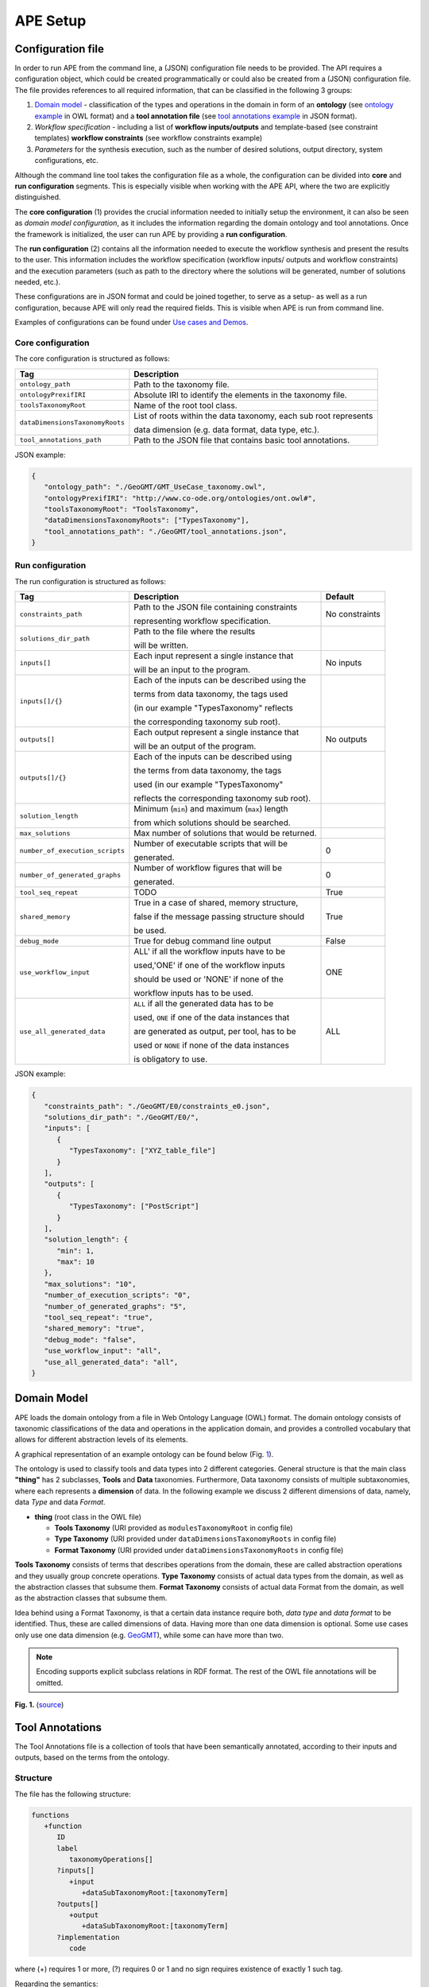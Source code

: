 APE Setup
=========

Configuration file
^^^^^^^^^^^^^^^^^^

In order to run APE from the command line, a (JSON) configuration file needs to be provided. 
The API requires a configuration object, which could be created programmatically 
or could also be created from a (JSON) configuration file. 
The file provides references to all required information, that can be classified in the following 3 groups:

1. `Domain model <setup.html#domain-model>`_ - classification of the types and operations in the domain in form 
   of an **ontology** (see `ontology example <../demo/imagemagick.html#ontology>`_ in OWL format) 
   and a **tool annotation file** (see `tool annotations example <../demo/imagemagick.html#tools>`_ in JSON format).
2. *Workflow specification* - including a list of **workflow inputs/outputs** and template-based 
   (see constraint templates) **workflow constraints** (see workflow constraints example)
3. *Parameters* for the synthesis execution, such as the number of desired solutions, 
   output directory, system configurations, etc.

Although the command line tool takes the configuration file as a whole, the configuration can be 
divided into **core** and **run configuration** segments. This is especially visible when working 
with the APE API, where the two are explicitly distinguished.

The **core configuration** (1) provides the crucial information needed to initially setup the environment, 
it can also be seen as *domain model configuration*, as it includes the information regarding the 
domain ontology and tool annotations. Once the framework is initialized, the user can run APE by 
providing a **run configuration**.

The **run configuration** (2) contains all the information needed to execute the workflow synthesis and 
present the results to the user. This information includes the workflow specification (workflow inputs/ 
outputs and workflow constraints) and the execution parameters (such as path to the directory where 
the solutions will be generated, number of solutions needed, etc.).

These configurations are in JSON format and could be joined together, to serve as a setup- as well as 
a run configuration, because APE will only read the required fields. This is visible when APE is run 
from command line.

Examples of configurations can be found under `Use cases and Demos <../demo/demo-overview.html>`_.

Core configuration
~~~~~~~~~~~~~~~~~~

The core configuration is structured as follows:

+-----------------------------------+------------------------------------------------------------------+
| Tag                               | Description                                                      |
+===================================+==================================================================+
| ``ontology_path``                 | Path to the taxonomy file.                                       |
+-----------------------------------+------------------------------------------------------------------+
| ``ontologyPrexifIRI``             | Absolute IRI to identify the elements in the taxonomy file.      |
+-----------------------------------+------------------------------------------------------------------+
| ``toolsTaxonomyRoot``             | Name of the root tool class.                                     |
+-----------------------------------+------------------------------------------------------------------+
| ``dataDimensionsTaxonomyRoots``   | List of roots within the data taxonomy, each sub root represents |
|                                   |                                                                  |
|                                   | data dimension (e.g. data format, data type, etc.).              |
+-----------------------------------+------------------------------------------------------------------+
| ``tool_annotations_path``         | Path to the JSON file that contains basic tool annotations.      |
+-----------------------------------+------------------------------------------------------------------+

JSON example:

.. code-block:: json

   {
      "ontology_path": "./GeoGMT/GMT_UseCase_taxonomy.owl",
      "ontologyPrexifIRI": "http://www.co-ode.org/ontologies/ont.owl#",
      "toolsTaxonomyRoot": "ToolsTaxonomy",
      "dataDimensionsTaxonomyRoots": ["TypesTaxonomy"],
      "tool_annotations_path": "./GeoGMT/tool_annotations.json",
   }


Run configuration
~~~~~~~~~~~~~~~~~

The run configuration is structured as follows:

+-----------------------------------+--------------------------------------------------+-------------------+
| Tag                               | Description                                      | Default           |
+===================================+==================================================+===================+
| ``constraints_path``              | Path to the JSON file containing constraints     | No constraints    |
|                                   |                                                  |                   |
|                                   | representing workflow specification.             |                   |
+-----------------------------------+--------------------------------------------------+-------------------+
| ``solutions_dir_path``            | Path to the file where the results               |                   |
|                                   |                                                  |                   |
|                                   | will be written.                                 |                   |
+-----------------------------------+--------------------------------------------------+-------------------+
| ``inputs[]``                      | Each input represent a single instance that      | No inputs         |
|                                   |                                                  |                   |
|                                   | will be an input to the program.                 |                   |
+-----------------------------------+--------------------------------------------------+-------------------+
| ``inputs[]/{}``                   | Each of the inputs can be described using the    |                   |
|                                   |                                                  |                   |
|                                   | terms from data taxonomy, the tags used          |                   |
|                                   |                                                  |                   |
|                                   | (in our example "TypesTaxonomy" reflects         |                   |
|                                   |                                                  |                   |
|                                   | the corresponding taxonomy sub root).            |                   |
+-----------------------------------+--------------------------------------------------+-------------------+
| ``outputs[]``                     | Each output represent a single instance that     | No outputs        |
|                                   |                                                  |                   |
|                                   | will be an output of the program.                |                   |
+-----------------------------------+--------------------------------------------------+-------------------+
| ``outputs[]/{}``                  | Each of the inputs can be described using        |                   |
|                                   |                                                  |                   |
|                                   | the terms from data taxonomy, the tags           |                   |
|                                   |                                                  |                   |
|                                   | used (in our example "TypesTaxonomy"             |                   |
|                                   |                                                  |                   |
|                                   | reflects the corresponding taxonomy sub root).   |                   |
+-----------------------------------+--------------------------------------------------+-------------------+
| ``solution_length``               | Minimum (``min``) and maximum (``max``) length   |                   |
|                                   |                                                  |                   |
|                                   | from which  solutions should be searched.        |                   |
+-----------------------------------+--------------------------------------------------+-------------------+
| ``max_solutions``                 | Max number of solutions that would be returned.  |                   |
+-----------------------------------+--------------------------------------------------+-------------------+
| ``number_of_execution_scripts``   | Number of executable scripts that will be        | 0                 |
|                                   |                                                  |                   |
|                                   | generated.                                       |                   |
+-----------------------------------+--------------------------------------------------+-------------------+
| ``number_of_generated_graphs``    | Number of workflow figures that will be          | 0                 |
|                                   |                                                  |                   |
|                                   | generated.                                       |                   |
+-----------------------------------+--------------------------------------------------+-------------------+
| ``tool_seq_repeat``               | TODO                                             | True              |
+-----------------------------------+--------------------------------------------------+-------------------+
| ``shared_memory``                 | True in a case of shared, memory structure,      | True              |
|                                   |                                                  |                   |
|                                   | false if the message passing structure should    |                   |
|                                   |                                                  |                   |
|                                   | be used.                                         |                   |
+-----------------------------------+--------------------------------------------------+-------------------+
| ``debug_mode``                    | True for debug command line output               | False             |
+-----------------------------------+--------------------------------------------------+-------------------+
| ``use_workflow_input``            | ALL' if all the workflow inputs have to be       | ONE               |
|                                   |                                                  |                   |
|                                   | used,'ONE' if one of the workflow inputs         |                   |
|                                   |                                                  |                   |
|                                   | should be used or 'NONE' if none of the          |                   |
|                                   |                                                  |                   |
|                                   | workflow inputs has to be used.                  |                   |
+-----------------------------------+--------------------------------------------------+-------------------+
| ``use_all_generated_data``        | ``ALL`` if all the generated data has to be      | ALL               |
|                                   |                                                  |                   |
|                                   | used, ``ONE`` if one of the data instances that  |                   |
|                                   |                                                  |                   |
|                                   | are generated as output, per tool, has to be     |                   |
|                                   |                                                  |                   |
|                                   | used or ``NONE`` if none of the data instances   |                   |
|                                   |                                                  |                   |
|                                   | is obligatory to use.                            |                   |
+-----------------------------------+--------------------------------------------------+-------------------+

JSON example:

.. code-block:: json

   {
      "constraints_path": "./GeoGMT/E0/constraints_e0.json",
      "solutions_dir_path": "./GeoGMT/E0/",
      "inputs": [
         {
            "TypesTaxonomy": ["XYZ_table_file"]
         }
      ],
      "outputs": [
         {
            "TypesTaxonomy": ["PostScript"]
         }
      ],
      "solution_length": { 
         "min": 1, 
         "max": 10 
      },
      "max_solutions": "10",
      "number_of_execution_scripts": "0",
      "number_of_generated_graphs": "5",
      "tool_seq_repeat": "true",
      "shared_memory": "true",
      "debug_mode": "false",
      "use_workflow_input": "all",
      "use_all_generated_data": "all",
   }

Domain Model
^^^^^^^^^^^^

APE loads the domain ontology from a file in Web Ontology Language 
(OWL) format. The domain ontology consists of taxonomic classifications 
of the data and operations in the application domain, and provides 
a controlled  vocabulary  that  allows  for  different  abstraction
levels  of  its  elements.

A graphical representation of an example ontology can be found below (Fig. 1_).

The ontology is used to classify tools and data types into 2 different categories. 
General structure is that the main class **"thing"** has 2 subclasses, **Tools** and 
**Data** taxonomies. Furthermore, Data taxonomy consists of multiple subtaxonomies, 
where each represents a **dimension** of data. In the following example we discuss 
2 different dimensions of data, namely, data *Type* and data *Format*.

- **thing** (root class in the OWL file)

  - **Tools Taxonomy** (URI provided as ``modulesTaxonomyRoot`` in config file)
  - **Type Taxonomy** (URI provided under ``dataDimensionsTaxonomyRoots`` in config file)
  - **Format Taxonomy** (URI provided under ``dataDimensionsTaxonomyRoots`` in config file)

**Tools Taxonomy** consists of terms that describes operations from the domain, these are 
called abstraction operations and they usually group concrete operations. **Type Taxonomy** 
consists of actual data types from the domain, as well as the abstraction classes that 
subsume them. **Format Taxonomy** consists of actual data Format from the domain, as well 
as the abstraction classes that subsume them.

Idea behind using a Format Taxonomy, is that a certain data instance require both, 
*data type* and *data format* to be identified. Thus, these are called dimensions of data. 
Having more than one data dimension is optional. Some use cases only use one data dimension 
(e.g. `GeoGMT <../demo/geo_gmt/geo_gmt.html>`_), while some can have more than two.

.. note::
   Encoding supports explicit subclass relations in RDF format. The rest of the OWL file annotations will be omitted.

.. _1:

.. image:: ontology_dimensions_example.png

**Fig. 1.**  (`source <https://doi.org/10.1007/978-3-030-50436-6_34>`_)

Tool Annotations
^^^^^^^^^^^^^^^^

The Tool Annotations file is a collection of tools that have been semantically 
annotated, according to their inputs and outputs, based on the terms from the ontology. 

Structure
~~~~~~~~~

The file has the following structure:

.. code-block:: shell

   functions
      +function
         ID
         label
            taxonomyOperations[]
         ?inputs[]
            +input
               +dataSubTaxonomyRoot:[taxonomyTerm]
         ?outputs[]
            +output
               +dataSubTaxonomyRoot:[taxonomyTerm]
         ?implementation
            code

where (+) requires 1 or more, (?) requires 0 or 1 and no sign requires existence of exactly 1 such tag.

Regarding the semantics:

+-------------------------+----------------------------------------------------+
| Tag                     | Description                                        |
+=========================+====================================================+
| ``function``            | an implementation/instance of a tool               |
+-------------------------+----------------------------------------------------+
| ``ID``                  | unique identifier of the tool                      |
+-------------------------+----------------------------------------------------+
| ``label``               | display label of the tool implementation           |
+-------------------------+----------------------------------------------------+
| ``taxonomyOperations``  | operations from the tool taxonomy (#taxonomy-file) |
|                         |                                                    |
|                         | that the current function implements               |
+-------------------------+----------------------------------------------------+
| ``input``               | a single input of the workflow                     |
+-------------------------+----------------------------------------------------+
| ``output``              | a single output of the workflow                    |
+-------------------------+----------------------------------------------------+
| ``dataSubTaxonomyRoot`` | data type that describes the input/output          |
|                         |                                                    |
|                         | (each taxonomyTerm from the [taxonomyTerm] list    |
|                         |                                                    |
|                         | has to belong to the corresponding subTaxonomy)    |
+-------------------------+----------------------------------------------------+
| ``code``                | code that will be used to implement the workflow   |
|                         |                                                    |
|                         | as a script                                        |
+-------------------------+----------------------------------------------------+

Example
~~~~~~~

The following example annotated the tool ``compress``, which takes as 
input any ``Image`` (Type) of any Format and outputs an Image in the JPG 
format. See `ImageMagick/tool_annotations.json <https://github.com/sanctuuary/APE_UseCases/blob/master/ImageMagick/tool_annotations.json>`_
for more annotated tools.

.. code-block:: json

   {
      "label": "compress",
      "id": "compress",
      "taxonomyOperations": ["Conversion"],
      "inputs": [
         { "Type": ["Image"] }
      ],
      "outputs": [
         { "Type": ["Image"], "Format": ["JPG"] }
      ],
      "implementation": { 
         "code": "@output[0]='@output[0].jpg'\n
                  convert $@input[0] $@output[0]\n" 
      }
   }


Referencing the Domain Model
~~~~~~~~~~~~~~~~~~~~~~~~~~~~
A reference to a class (or a set of classes) in the domain ontology 
must be in array format. This array represents a conjunction of classes 
from the ontology. For example, given the ontology below. Specifying 
``["A", "B"]`` as input for your tool makes sure only inputs of type 
``D`` and ``F`` are allowed.

.. image:: types_taxonomy_example.png

This way of referencing domain model classes is used in annotating 
the tools as well as the input/output annotated in the configuration file.

Code Implementation
~~~~~~~~~~~~~~~~~~~

The code specified in the tool annotation could be used to constuct a 
script that executes the workflow. APE keeps track of the naming of 
the in- and output variables from annotated tools. The ``@output[0]`` references to 
the variable name of the first input specified in the 
``inputs`` tag.

For example, take a look at the implementation of a tool called ``add``:

.. code-block:: json

   {
      "label": "add",
      "id": "add",
      "taxonomyOperations": ["Math"],
      "inputs": [
         { "Type": ["Number"] }
         { "Type": ["Number"] }
      ],
      "outputs": [
         { "Type": ["Number"]}
      ],
      "implementation": {
         "code": "@output[0] = $@input[0] + $@input[1]"
      }
   }

This could result in the following script, where ``node001`` and ``node002`` 
already have been instantiated, so ``node001`` is either the user input, 
or the output of a previous tool.

.. code-block:: shell

   node003 = $node001 + $node002


Constraints File
^^^^^^^^^^^^^^^^

As an example we will present one of the constraint templates, namely "if then generate type" is represented as follows:

.. code-block:: json

	{
	   "constraintid": "gen_ite_t",
	   "description": "If we have generated data type ``${parameter_1}``, 
                           then generate type ``${parameter_2}`` subsequently.",
	   "parameters": [
		  ["${parameter_1}"],
		  ["${parameter_2}"]
	   ]
	}

where both ``"${parameter_1}"`` and ``"${parameter_2}"`` represent a sequence of one or more data terms. The following encoding represents a use of such constraint in practice (tag ``"description"`` is not obligatory):

.. code-block:: json

   {
      "constraintid": "gen_ite_t",
      "parameters": [
         ["article","docx"],
         ["article","pdf"]
      ]
   }

The constraint is interpreted as: 
"If an **article** in **docx** format was generated, then an **article** in **pdf** format has to be generated subsequently."

All pre-defined constraints that can be used:

=============  ===========
ID             Description
=============  ===========
``ite_m``      If we use module ``${parameter_1}``, 

               then use ``${parameter_2}`` subsequently.
-------------  -----------
``itn_m``      If we use module ``${parameter_1}``, 

               then do not use ``${parameter_2}`` subsequently.
-------------  -----------
``depend_m``   If we use module ``${parameter_1}``, 

               then we must have used ``${parameter_2}`` prior to it.
-------------  -----------
``next_m``     If we use module ``${parameter_1}``, 

               then use ``${parameter_2}`` as a next module in the sequence.
-------------  -----------
``prev_m``     If we use module ``${parameter_1}``, 

               then we must have used ``${parameter_2}`` as a previous module in the sequence.
-------------  -----------
``use_m``      Use module ``${parameter_1}`` in the solution.
-------------  -----------
``nuse_m``     Do not use module ``${parameter_1}`` in the solution.
-------------  -----------
``last_m``     Use ``${parameter_1}`` as last module in the solution.
-------------  -----------
``use_t``      Use type ``${parameter_1}`` in the solution.
-------------  -----------
``gen_t``      Generate type ``${parameter_1}`` in the solution.
-------------  -----------
``nuse_t``     Do not use type ``${parameter_1}`` in the solution.
-------------  -----------
``ngen_t``     Do not generate type ``${parameter_1}`` in the solution.
-------------  -----------
``use_ite_t``  If we have used data type ``${parameter_1}``, 

               then use type ``${parameter_2}`` subsequently.
-------------  -----------
``gen_ite_t``  If we have generated data type ``${parameter_1}``, 

               then generate type ``${parameter_2}`` subsequently.
-------------  -----------
``use_itn_t``  If we have used data type ``${parameter_1}``, 

               then do not use type ``${parameter_2}`` subsequently.
-------------  -----------
``gen_itn_t``  If we have generated data type ``${parameter_1}``, 

               then do not generate type ``${parameter_2}`` subsequently.
=============  ===========

